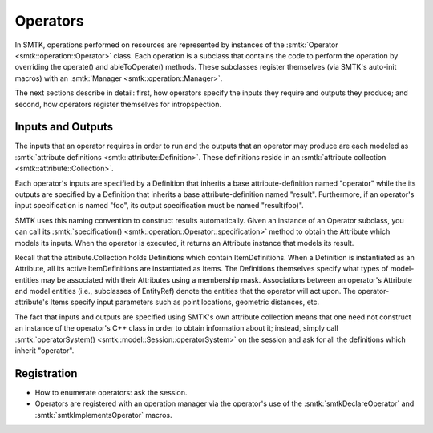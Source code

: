 Operators
=========

In SMTK, operations performed on resources are represented
by instances of the :smtk:`Operator <smtk::operation::Operator>` class.
Each operation is a subclass that contains the code to perform the
operation by overriding the operate() and ableToOperate() methods.
These subclasses register themselves (via SMTK's auto-init macros)
with an :smtk:`Manager <smtk::operation::Manager>`.

.. todo:: Describe SMTK's auto-init macros.

The next sections describe in detail: first, how operators specify the inputs they require
and outputs they produce; and second, how operators register themselves for intropspection.

Inputs and Outputs
------------------

The inputs that an operator requires in order to run and
the outputs that an operator may produce are each modeled
as :smtk:`attribute definitions <smtk::attribute::Definition>`.
These definitions reside in an :smtk:`attribute collection <smtk::attribute::Collection>`.

Each operator's inputs are specified by a Definition that inherits a base attribute-definition
named "operator" while the its outputs are specified by a Definition that inherits a
base attribute-definition named "result".
Furthermore, if an operator's input specification is named "foo", its output specification
must be named "result(foo)".

SMTK uses this naming convention to construct results automatically.
Given an instance of an Operator subclass, you can call its
:smtk:`specification() <smtk::operation::Operator::specification>` method to obtain
the Attribute which models its inputs.
When the operator is executed, it returns an Attribute instance that models its result.

Recall that the attribute.Collection holds Definitions which contain ItemDefinitions.
When a Definition is instantiated as an Attribute, all its active ItemDefinitions
are instantiated as Items.
The Definitions themselves specify what types of model-entities may be
associated with their Attributes using a membership mask.
Associations between an operator's Attribute and model entities (i.e., subclasses of EntityRef)
denote the entities that the operator will act upon.
The operator-attribute's Items specify input parameters such as point locations,
geometric distances, etc.

The fact that inputs and outputs are specified using SMTK's own attribute collection
means that one need not construct an instance of the operator's C++ class in order
to obtain information about it;
instead, simply call :smtk:`operatorSystem() <smtk::model::Session::operatorSystem>`
on the session and ask for all the definitions which inherit "operator".

Registration
------------

* How to enumerate operators: ask the session.
* Operators are registered with an operation manager via the operator's use
  of the :smtk:`smtkDeclareOperator` and :smtk:`smtkImplementsOperator` macros.
